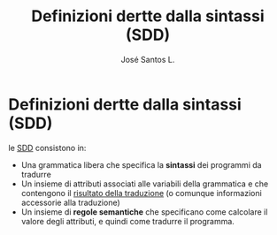 #+title: Definizioni dertte dalla sintassi (SDD)
#+author: José Santos L.

* Definizioni dertte dalla sintassi (SDD)
  le _SDD_ consistono in:
  - Una grammatica libera che specifica la *sintassi* dei programmi da tradurre
  - Un insieme di attributi associati alle variabili della grammatica e che 
    contengono il _risultato della traduzione_ (o comunque informazioni accessorie alla
    traduzione)
  - Un insieme di *regole semantiche* che specificano come calcolare il valore degli 
    attributi, e quindi come tradurre il programma.
